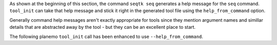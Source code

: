 As shown at the beginning of this section, the command ``seqtk seq`` generates
a help message for the ``seq`` command. ``tool_init`` can take that help message and 
stick it right in the generated tool file using the ``help_from_command`` option. 

Generally command help messages aren't exactly appropriate for tools
since they mention argument names and simillar details that are abstracted
away by the tool - but they can be an excellent place to start.

The following planemo ``tool_init`` call has been enhanced to use ``--help_from_command``.

